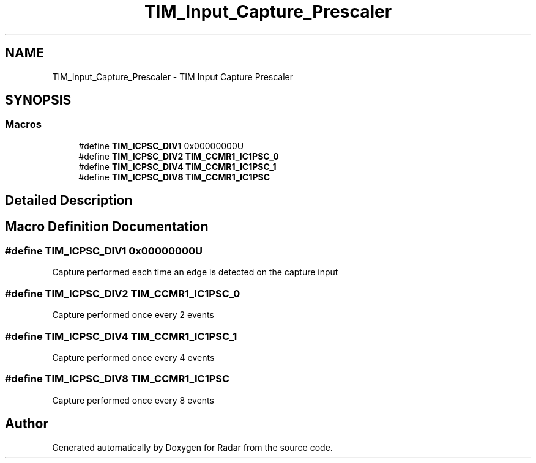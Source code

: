 .TH "TIM_Input_Capture_Prescaler" 3 "Version 1.0.0" "Radar" \" -*- nroff -*-
.ad l
.nh
.SH NAME
TIM_Input_Capture_Prescaler \- TIM Input Capture Prescaler
.SH SYNOPSIS
.br
.PP
.SS "Macros"

.in +1c
.ti -1c
.RI "#define \fBTIM_ICPSC_DIV1\fP   0x00000000U"
.br
.ti -1c
.RI "#define \fBTIM_ICPSC_DIV2\fP   \fBTIM_CCMR1_IC1PSC_0\fP"
.br
.ti -1c
.RI "#define \fBTIM_ICPSC_DIV4\fP   \fBTIM_CCMR1_IC1PSC_1\fP"
.br
.ti -1c
.RI "#define \fBTIM_ICPSC_DIV8\fP   \fBTIM_CCMR1_IC1PSC\fP"
.br
.in -1c
.SH "Detailed Description"
.PP 

.SH "Macro Definition Documentation"
.PP 
.SS "#define TIM_ICPSC_DIV1   0x00000000U"
Capture performed each time an edge is detected on the capture input 
.SS "#define TIM_ICPSC_DIV2   \fBTIM_CCMR1_IC1PSC_0\fP"
Capture performed once every 2 events 
.br
 
.SS "#define TIM_ICPSC_DIV4   \fBTIM_CCMR1_IC1PSC_1\fP"
Capture performed once every 4 events 
.br
 
.SS "#define TIM_ICPSC_DIV8   \fBTIM_CCMR1_IC1PSC\fP"
Capture performed once every 8 events 
.br
 
.SH "Author"
.PP 
Generated automatically by Doxygen for Radar from the source code\&.
